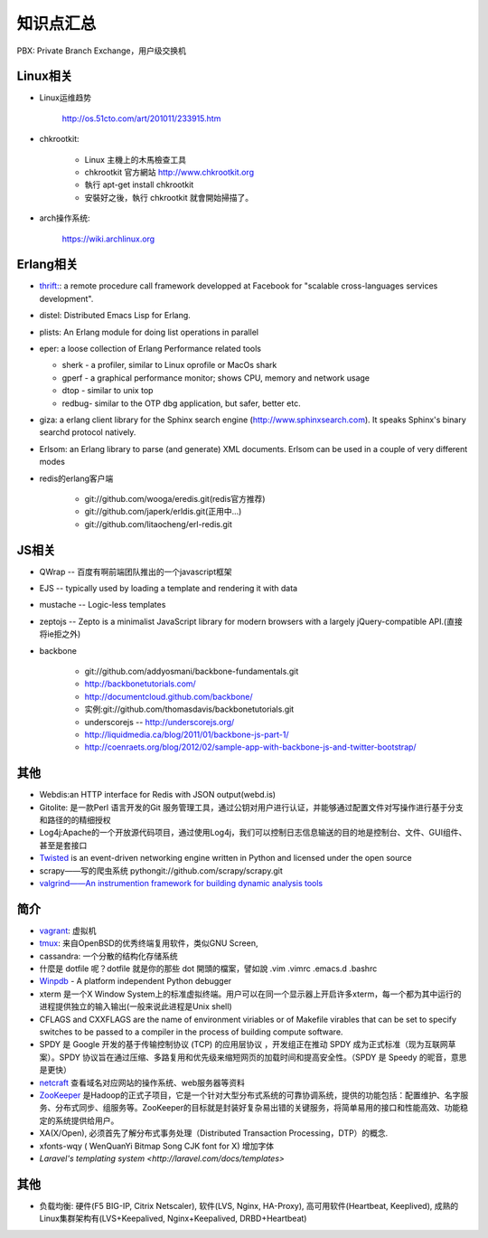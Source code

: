 .. _goal_overview:

知识点汇总
###################

PBX: Private Branch Exchange，用户级交换机

Linux相关
=============
* Linux运维趋势

    http://os.51cto.com/art/201011/233915.htm

* chkrootkit:

    * Linux 主機上的木馬檢查工具
    * chkrootkit 官方網站 http://www.chkrootkit.org
    * 執行 apt-get install chkrootkit
    * 安裝好之後，執行 chkrootkit 就會開始掃描了。

* arch操作系统:

    https://wiki.archlinux.org

Erlang相关
=================
* `thrift: <http://thrift.apache.org/>`_: a remote procedure call framework developped at Facebook for "scalable cross-languages services development".
* distel: Distributed Emacs Lisp for Erlang.

* plists: An Erlang module for doing list operations in parallel

* eper: a loose collection of Erlang Performance related tools

  * sherk - a profiler, similar to Linux oprofile or MacOs shark
  * gperf - a graphical performance monitor; shows CPU, memory and network usage
  * dtop  - similar to unix top
  * redbug- similar to the OTP dbg application, but safer, better etc.

* giza: a erlang client library for the Sphinx search engine (http://www.sphinxsearch.com). It speaks Sphinx's binary searchd protocol natively.

* Erlsom: an Erlang library to parse (and generate) XML documents. Erlsom can be used in a couple of very different modes

* redis的erlang客户端

    * git://github.com/wooga/eredis.git(redis官方推荐)
    * git://github.com/japerk/erldis.git(正用中...)
    * git://github.com/litaocheng/erl-redis.git


JS相关
==============
* QWrap -- 百度有啊前端团队推出的一个javascript框架
* EJS -- typically used by loading a template and rendering it with data
* mustache -- Logic-less templates
* zeptojs -- Zepto is a minimalist JavaScript library for modern browsers with a largely jQuery-compatible API.(直接将ie拒之外)

* backbone

    * git://github.com/addyosmani/backbone-fundamentals.git
    * http://backbonetutorials.com/
    * http://documentcloud.github.com/backbone/
    * 实例:git://github.com/thomasdavis/backbonetutorials.git
    * underscorejs -- http://underscorejs.org/

    * http://liquidmedia.ca/blog/2011/01/backbone-js-part-1/
    * http://coenraets.org/blog/2012/02/sample-app-with-backbone-js-and-twitter-bootstrap/



其他
============

* Webdis:an HTTP interface for Redis with JSON output(webd.is)


* Gitolite: 是一款Perl 语言开发的Git 服务管理工具，通过公钥对用户进行认证，并能够通过配置文件对写操作进行基于分支和路径的的精细授权


* Log4j:Apache的一个开放源代码项目，通过使用Log4j，我们可以控制日志信息输送的目的地是控制台、文件、GUI组件、甚至是套接口

* `Twisted <http://twistedmatrix.com/>`_ is an event-driven networking engine written in Python and licensed under the open source

* scrapy——写的爬虫系统   pythongit://github.com/scrapy/scrapy.git
* `valgrind——An instrumention framework for building dynamic analysis tools <http://valgrind.org/>`_




简介
=========
* `vagrant <http://www.vagrantup.com>`_: 虚拟机
* `tmux <http://tmux.sourceforge.net/>`_: 来自OpenBSD的优秀终端复用软件，类似GNU Screen, 
* cassandra: 一个分散的结构化存储系统
* 什麼是 dotfile 呢？dotfile 就是你的那些 dot 開頭的檔案，譬如說 .vim .vimrc .emacs.d .bashrc
* `Winpdb <http://winpdb.org>`_ - A platform independent Python debugger
* xterm 是一个X Window System上的标准虚拟终端。用户可以在同一个显示器上开启许多xterm，每一个都为其中运行的进程提供独立的输入输出(一般来说此进程是Unix shell)
* CFLAGS and CXXFLAGS are the name of environment viriables or of Makefile virables that can be set to specify switches to be passed to a compiler in the process of building compute software.
* SPDY 是 Google 开发的基于传输控制协议 (TCP) 的应用层协议 ，开发组正在推动 SPDY 成为正式标准（现为互联网草案）。SPDY 协议旨在通过压缩、多路复用和优先级来缩短网页的加载时间和提高安全性。（SPDY 是 Speedy 的昵音，意思是更快）
* `netcraft <http://www.netcraft.com/>`_ 查看域名对应网站的操作系统、web服务器等资料
* `ZooKeeper <http://zookeeper.apache.org>`_ 是Hadoop的正式子项目，它是一个针对大型分布式系统的可靠协调系统，提供的功能包括：配置维护、名字服务、分布式同步、组服务等。ZooKeeper的目标就是封装好复杂易出错的关键服务，将简单易用的接口和性能高效、功能稳定的系统提供给用户。
* XA(X/Open), 必须首先了解分布式事务处理（Distributed Transaction Processing，DTP）的概念. 
* xfonts-wqy ( WenQuanYi Bitmap Song CJK font for X) 增加字体
* `Laravel's templating system <http://laravel.com/docs/templates>`



其他
=============
* 负载均衡: 硬件(F5 BIG-IP, Citrix Netscaler), 软件(LVS, Nginx, HA-Proxy), 高可用软件(Heartbeat, Keeplived), 成熟的Linux集群架构有(LVS+Keepalived, Nginx+Keepalived, DRBD+Heartbeat)




